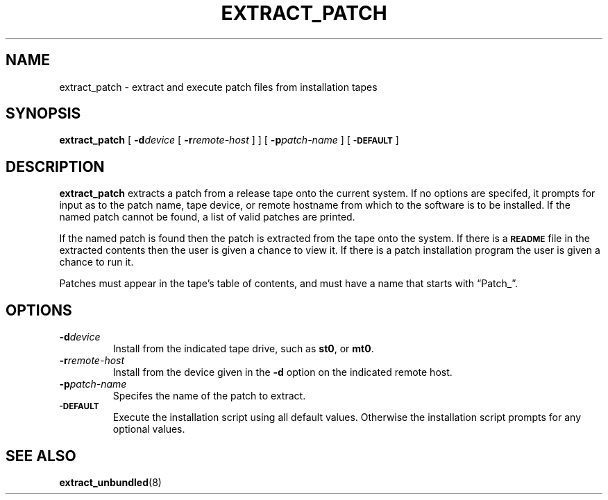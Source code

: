 .\" @(#)extract_patch.8 1.1 92/07/30 SMI; new for 4.1
.TH EXTRACT_PATCH 8 "18 January 1990"
.SH NAME
extract_patch \- extract and execute patch files from installation tapes
.SH SYNOPSIS
.B extract_patch
[
.BI \-d device
[
.BI \-r remote-host
] ]
[
.BI \-p patch-name
]
[
.SB \-DEFAULT
]
.SH DESCRIPTION
.IX "extract_patch command" "" "\fLextract_patch\fP \(em extract and execute patch files"
.LP
.B extract_patch
extracts a patch from a release tape onto the current system.
If no options are
specifed, it prompts for input as to the patch name,
tape device, or remote
hostname from which to the software is to be installed.
If the named patch cannot be found, a list of valid patches are printed.
.LP
If the named patch is found then the patch is extracted from the tape
onto the system.
If there is a
.SB README
file in the extracted contents then the user is given a chance
to view it.
If there is a patch installation program the user is given a chance
to run it.
.LP
Patches must appear in the tape's table of contents, and must have
a name that starts with \*(lqPatch_\*(rq.
.SH OPTIONS
.TP
.BI \-d device
Install from the indicated tape drive, such as
.BR st0 ,
or
.BR mt0 .
.TP
.BI \-r remote-host
Install from the device given in the 
.BR \-d
option on the indicated remote host.
.TP
.BI \-p patch-name
Specifes the name of the patch to extract.
.TP
.SB \-DEFAULT
Execute the installation script using all default values.
Otherwise the installation script prompts for any optional values.
.SH "SEE ALSO"
.BR extract_unbundled (8)
